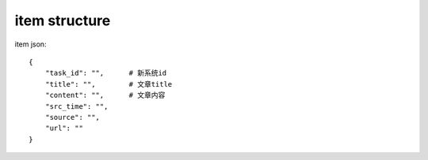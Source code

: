 ==============
item structure
==============
item json::

    {
        "task_id": "",      # 新系统id
        "title": "",        # 文章title
        "content": "",      # 文章内容
        "src_time": "",
        "source": "",
        "url": ""
    }
